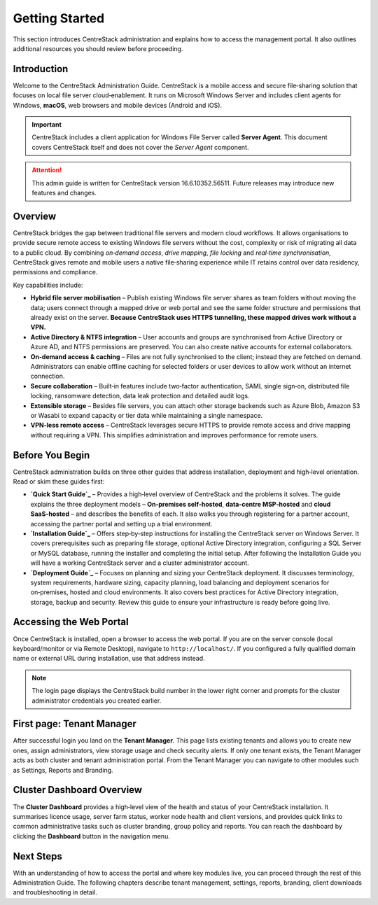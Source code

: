 Getting Started
================

This section introduces CentreStack administration and explains how to 
access the management portal. It also outlines additional resources you 
should review before proceeding.

Introduction
------------

Welcome to the CentreStack Administration Guide. CentreStack is a mobile
access and secure file‑sharing solution that focuses on local file server
cloud‑enablement. It runs on Microsoft Windows Server and includes client
agents for Windows, **macOS**, web browsers and mobile devices (Android and iOS).

.. important::

   CentreStack includes a client application for Windows File Server called 
   **Server Agent**. This document covers CentreStack itself and does not cover the
   *Server Agent* component.

.. attention::

   This admin guide is written for CentreStack version 16.6.10352.56511.
   Future releases may introduce new features and changes.

Overview
--------

CentreStack bridges the gap between traditional file servers and modern 
cloud workflows. It allows organisations to provide secure remote access to 
existing Windows file servers without the cost, complexity or risk of migrating 
all data to a public cloud. By combining *on‑demand access*, *drive mapping*,
*file locking* and *real‑time synchronisation*, CentreStack gives remote and 
mobile users a native file‑sharing experience while IT retains control over data
residency, permissions and compliance.

Key capabilities include:

* **Hybrid file server mobilisation** – Publish existing Windows file server
  shares as team folders without moving the data; users connect through a mapped 
  drive or web portal and see the same folder structure and permissions that 
  already exist on the server.  **Because CentreStack uses HTTPS tunnelling, these
  mapped drives work without a VPN.**
* **Active Directory & NTFS integration** – User accounts and groups are 
  synchronised from Active Directory or Azure AD, and NTFS permissions are 
  preserved. You can also create native accounts for external collaborators.
* **On‑demand access & caching** – Files are not fully synchronised to the 
  client; instead they are fetched on demand. Administrators can enable offline 
  caching for selected folders or user devices to allow work without an internet 
  connection.
* **Secure collaboration** – Built‑in features include two‑factor 
  authentication, SAML single sign‑on, distributed file locking, ransomware 
  detection, data leak protection and detailed audit logs.
* **Extensible storage** – Besides file servers, you can attach other 
  storage backends such as Azure Blob, Amazon S3 or Wasabi to expand capacity or 
  tier data while maintaining a single namespace.
* **VPN‑less remote access** – CentreStack leverages secure HTTPS to provide
  remote access and drive mapping without requiring a VPN. This simplifies 
  administration and improves performance for remote users.

Before You Begin
----------------

CentreStack administration builds on three other guides that address 
installation, deployment and high‑level orientation. Read or skim these guides 
first:

* **`Quick Start Guide`_** – Provides a high‑level overview of CentreStack and the 
  problems it solves. The guide explains the three deployment models – 
  **On‑premises self‑hosted**, **data‑centre MSP‑hosted** and **cloud 
  SaaS‑hosted** – and describes the benefits of each. It also walks you through 
  registering for a partner account, accessing the partner portal and setting up a
  trial environment.
* **`Installation Guide`_** – Offers 
  step‑by‑step instructions for installing the CentreStack server on Windows 
  Server. It covers prerequisites such as preparing file storage, optional 
  Active Directory integration, configuring a SQL Server or MySQL database, 
  running the installer and completing the initial setup. After following the 
  Installation Guide you will have a working CentreStack server and a cluster 
  administrator account.
* **`Deployment Guide`_** – Focuses 
  on planning and sizing your CentreStack deployment. It discusses terminology, 
  system requirements, hardware sizing, capacity planning, load balancing and 
  deployment scenarios for on‑premises, hosted and cloud environments. It also 
  covers best practices for Active Directory integration, storage, backup and 
  security. Review this guide to ensure your infrastructure is ready before going 
  live.

.. _Quick Start Guide: https://cdn.centrestack.com/mobi5/web/library/quick-start/index.html
.. _Installation Guide: https://cdn.centrestack.com/mobi5/web/library/install/index.html
.. _Deployment Guide: https://cdn.centrestack.com/mobi5/web/library/deploy/index.html

Accessing the Web Portal
------------------------

Once CentreStack is installed, open a browser to access the web portal. If 
you are on the server console (local keyboard/monitor or via Remote Desktop), 
navigate to ``http://localhost/``. If you configured a fully qualified domain 
name or external URL during installation, use that address instead.

.. note::

   The login page displays the CentreStack build number in the lower right 
   corner and prompts for the cluster administrator credentials you created 
   earlier.

.. image:: _static/centrestack-main-login-screen.png
   :alt: shows the default CentreStack login screen with the title **Sign In**, input boxes for username and password, a **Sign In** button and the build number in the lower right corner

First page: Tenant Manager
--------------------------

After successful login you land on the **Tenant Manager**. This page lists 
existing tenants and allows you to create new ones, assign administrators, view 
storage usage and check security alerts. If only one tenant exists, the Tenant 
Manager acts as both cluster and tenant administration portal. From the Tenant 
Manager you can navigate to other modules such as Settings, Reports and 
Branding.

.. image:: _static/cluster-admin-main-interface-after-login-multi-tenancy.png
   :alt: **Tenant Manager** page with a **New Tenant** tile (plus icon), cards for existing tenants and a blue banner displaying trial days left and navigation icons

Cluster Dashboard Overview
--------------------------

The **Cluster Dashboard** provides a high‑level view of the health and 
status of your CentreStack installation. It summarises licence usage, server 
farm status, worker node health and client versions, and provides quick links to
common administrative tasks such as cluster branding, group policy and reports. 
You can reach the dashboard by clicking the **Dashboard** button in the 
navigation menu.

.. image:: _static/cluster-admin-clicked-cluster-dashboard.png
   :alt: **Cluster Dashboard** view summarising licence usage, server and worker node health, client versions and providing quick links to cluster branding, group policy and reports

Next Steps
----------

With an understanding of how to access the portal and where key modules 
live, you can proceed through the rest of this Administration Guide. The 
following chapters describe tenant management, settings, reports, branding, 
client downloads and troubleshooting in detail.
